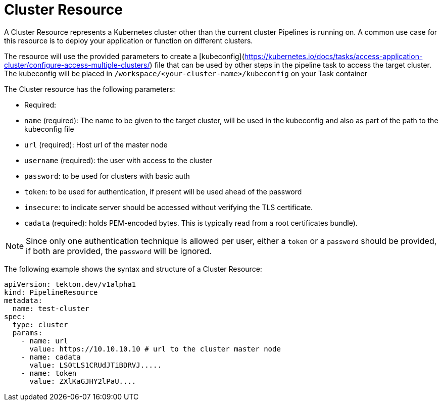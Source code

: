 []
= Cluster Resource


A Cluster Resource represents a Kubernetes cluster other than the current cluster Pipelines is running on. A common use case for this resource is to deploy your application or function on different clusters.

The resource will use the provided parameters to create a
[kubeconfig](https://kubernetes.io/docs/tasks/access-application-cluster/configure-access-multiple-clusters/)
file that can be used by other steps in the pipeline task to access the target
cluster. The kubeconfig will be placed in `/workspace/<your-cluster-name>/kubeconfig` on your Task container

The Cluster resource has the following parameters:

* Required:
*  `name` (required): The name to be given to the target cluster, will be used
    in the kubeconfig and also as part of the path to the kubeconfig file
*   `url` (required): Host url of the master node
*   `username` (required): the user with access to the cluster
*   `password`: to be used for clusters with basic auth
*   `token`: to be used for authentication, if present will be used ahead of the
    password
*   `insecure`: to indicate server should be accessed without verifying the TLS
    certificate.
*   `cadata` (required): holds PEM-encoded bytes. This is typically read from       a root certificates bundle).

[NOTE]
====
Since only one authentication technique is allowed per user, either a `token` or a `password` should be provided, if both are provided, the `password` will be ignored.
====

The following example shows the syntax and structure of a Cluster Resource:

[source]
----
apiVersion: tekton.dev/v1alpha1
kind: PipelineResource
metadata:
  name: test-cluster
spec:
  type: cluster
  params:
    - name: url
      value: https://10.10.10.10 # url to the cluster master node
    - name: cadata
      value: LS0tLS1CRUdJTiBDRVJ.....
    - name: token
      value: ZXlKaGJHY2lPaU....
----